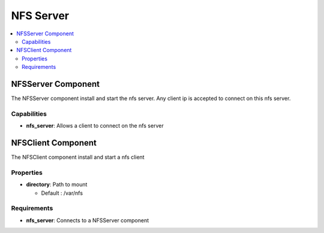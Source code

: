 .. _nfs_section:

**********
NFS Server
**********

.. contents::
    :local:
    :depth: 3


NFSServer Component
-------------------

The NFSServer component install and start the nfs server. Any client ip is accepted to connect on this nfs server.

Capabilities
^^^^^^^^^^^^

- **nfs_server**: Allows a client to connect on the nfs server

NFSClient Component
-------------------

The NFSClient component install and start a nfs client

Properties
^^^^^^^^^^

- **directory**: Path to mount

  - Default : /var/nfs

Requirements
^^^^^^^^^^^^

- **nfs_server**: Connects to a NFSServer component
